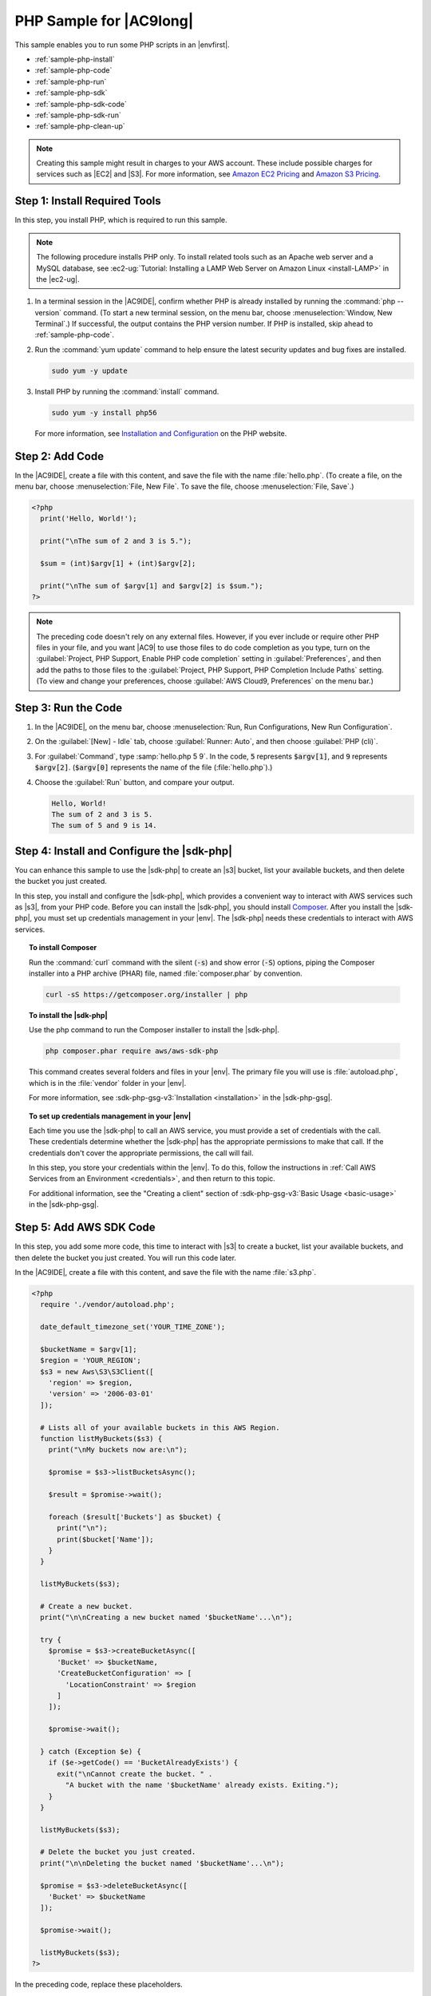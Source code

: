 .. Copyright 2010-2018 Amazon.com, Inc. or its affiliates. All Rights Reserved.

   This work is licensed under a Creative Commons Attribution-NonCommercial-ShareAlike 4.0
   International License (the "License"). You may not use this file except in compliance with the
   License. A copy of the License is located at http://creativecommons.org/licenses/by-nc-sa/4.0/.

   This file is distributed on an "AS IS" BASIS, WITHOUT WARRANTIES OR CONDITIONS OF ANY KIND,
   either express or implied. See the License for the specific language governing permissions and
   limitations under the License.

.. _sample-php:

########################
PHP Sample for |AC9long|
########################

.. meta::
    :description:
        Provides a hands-on sample that you can use to experiment with PHP in AWS Cloud9.

This sample enables you to run some PHP scripts in an |envfirst|.

* :ref:`sample-php-install`
* :ref:`sample-php-code`
* :ref:`sample-php-run`
* :ref:`sample-php-sdk`
* :ref:`sample-php-sdk-code`
* :ref:`sample-php-sdk-run`
* :ref:`sample-php-clean-up`

.. note::

   .. include:: _sample-prereqs.txt

   Creating this sample might result in charges to your AWS account. These include possible charges for services such as |EC2| and |S3|. For more information, see
   `Amazon EC2 Pricing <https://aws.amazon.com/ec2/pricing/>`_ and `Amazon S3 Pricing <https://aws.amazon.com/s3/pricing/>`_.

.. _sample-php-install:

Step 1: Install Required Tools
==============================

In this step, you install PHP, which is required to run this sample.

.. note:: The following procedure installs PHP only. To install related tools such as an Apache web server and a MySQL database, see
   :ec2-ug:`Tutorial: Installing a LAMP Web Server on Amazon Linux <install-LAMP>` in the |ec2-ug|.

#. In a terminal session in the |AC9IDE|, confirm whether PHP is already installed by running the :command:`php --version` command. (To start a new terminal session,
   on the menu bar, choose :menuselection:`Window, New Terminal`.) If successful, the output contains
   the PHP version number. If PHP is installed, skip ahead to :ref:`sample-php-code`.
#. Run the :command:`yum update` command to help ensure the latest security updates and bug fixes are installed.

   .. code-block:: sh

      sudo yum -y update

#. Install PHP by running the :command:`install` command.

   .. code-block:: sh

      sudo yum -y install php56

   For more information, see `Installation and Configuration <http://php.net/manual/en/install.php>`_ on the PHP website.

.. _sample-php-code:

Step 2: Add Code
================

In the |AC9IDE|, create a file with this content, and save the file with the name :file:`hello.php`.
(To create a file, on the menu bar, choose :menuselection:`File, New File`. To save the file, choose :menuselection:`File, Save`.)

.. code-block:: php

   <?php
     print('Hello, World!');

     print("\nThe sum of 2 and 3 is 5.");

     $sum = (int)$argv[1] + (int)$argv[2];

     print("\nThe sum of $argv[1] and $argv[2] is $sum.");
   ?>

.. note:: The preceding code doesn't rely on any external files. However, if you ever include or require other PHP files in your file, and you want |AC9| to use 
   those files to do code completion as you type, 
   turn on the :guilabel:`Project, PHP Support, Enable PHP code completion` setting in :guilabel:`Preferences`, 
   and then add the paths to those files to the :guilabel:`Project, PHP Support, PHP Completion Include Paths` setting. 
   (To view and change your preferences, choose :guilabel:`AWS Cloud9, Preferences` on the menu bar.)

.. _sample-php-run:

Step 3: Run the Code
====================

#. In the |AC9IDE|, on the menu bar, choose :menuselection:`Run, Run Configurations, New Run Configuration`.
#. On the :guilabel:`[New] - Idle` tab, choose :guilabel:`Runner: Auto`, and then choose :guilabel:`PHP (cli)`.
#. For :guilabel:`Command`, type :samp:`hello.php 5 9`. In the code, :code:`5` represents :code:`$argv[1]`,
   and :code:`9` represents :code:`$argv[2]`. (:code:`$argv[0]` represents the name of the file (:file:`hello.php`).)
#. Choose the :guilabel:`Run` button, and compare your output.

   .. code-block:: text

      Hello, World!
      The sum of 2 and 3 is 5.
      The sum of 5 and 9 is 14.

.. image:: images/ide-php-simple.png
   :width: 100%
   :alt: Output of running the PHP code in the AWS Cloud9 IDE

.. _sample-php-sdk:

Step 4: Install and Configure the |sdk-php|
===========================================

You can enhance this sample to use the |sdk-php| to create an |s3| bucket, list your available buckets, and then delete the bucket you just created.

In this step, you install and configure the |sdk-php|, which provides a convenient way to interact with AWS services such as |s3|, from your PHP code.
Before you can install the |sdk-php|, you should install `Composer <https://getcomposer.org/>`_. After you install the |sdk-php|, you must set up credentials management in your |env|.
The |sdk-php| needs these credentials to interact with AWS services.

.. topic:: To install Composer

   Run the :command:`curl` command with the silent (:code:`-s`) and show error (:code:`-S`) options, piping the Composer installer into a PHP archive (PHAR) file,
   named :file:`composer.phar` by convention.

   .. code-block:: sh

      curl -sS https://getcomposer.org/installer | php

.. topic:: To install the |sdk-php|

   Use the php command to run the Composer installer to install the |sdk-php|.

   .. code-block:: sh

      php composer.phar require aws/aws-sdk-php

   This command creates several folders and files in your |env|. The primary file you will use is :file:`autoload.php`, which is in the :file:`vendor` folder in your |env|.

   For more information, see :sdk-php-gsg-v3:`Installation <installation>` in the |sdk-php-gsg|.

.. topic:: To set up credentials management in your |env|

   Each time you use the |sdk-php| to call an AWS service, you must provide a set of credentials with the call. These credentials determine whether the |sdk-php| has the appropriate permissions to make that call. If the
   credentials don't cover the appropriate permissions, the call will fail.

   In this step, you store your credentials within the |env|. To do this, follow the instructions in :ref:`Call AWS Services from an Environment <credentials>`, and then return to this topic.

   For additional information, see the "Creating a client" section of :sdk-php-gsg-v3:`Basic Usage <basic-usage>` in the |sdk-php-gsg|.

.. _sample-php-sdk-code:

Step 5: Add AWS SDK Code
========================

In this step, you add some more code, this time to interact with |s3| to create a bucket, list your available buckets, and then delete the bucket you just created. You
will run this code later.

In the |AC9IDE|, create a file with this content, and save the file with the name :file:`s3.php`.

.. code-block:: php

   <?php
     require './vendor/autoload.php';

     date_default_timezone_set('YOUR_TIME_ZONE');

     $bucketName = $argv[1];
     $region = 'YOUR_REGION';
     $s3 = new Aws\S3\S3Client([
       'region' => $region,
       'version' => '2006-03-01'
     ]);

     # Lists all of your available buckets in this AWS Region.
     function listMyBuckets($s3) {
       print("\nMy buckets now are:\n");

       $promise = $s3->listBucketsAsync();

       $result = $promise->wait();

       foreach ($result['Buckets'] as $bucket) {
         print("\n");
         print($bucket['Name']);
       }
     }

     listMyBuckets($s3);

     # Create a new bucket.
     print("\n\nCreating a new bucket named '$bucketName'...\n");

     try {
       $promise = $s3->createBucketAsync([
         'Bucket' => $bucketName,
         'CreateBucketConfiguration' => [
           'LocationConstraint' => $region
         ]
       ]);

       $promise->wait();

     } catch (Exception $e) {
       if ($e->getCode() == 'BucketAlreadyExists') {
         exit("\nCannot create the bucket. " .
           "A bucket with the name '$bucketName' already exists. Exiting.");
       }
     }

     listMyBuckets($s3);

     # Delete the bucket you just created.
     print("\n\nDeleting the bucket named '$bucketName'...\n");

     $promise = $s3->deleteBucketAsync([
       'Bucket' => $bucketName
     ]);

     $promise->wait();

     listMyBuckets($s3);
   ?>

In the preceding code, replace these placeholders.

* Replace :samp:`YOUR_TIME_ZONE` with your default time zone ID. For example, for the Pacific Time Zone, use :code:`America/Los_Angeles`.
  For more IDs, see `List of Supported Timezones <http://php.net/manual/en/timezones.php>`_ on the PHP website.
* Replace :samp:`YOUR_REGION` with the ID of an AWS Region. For example, for the US East (Ohio) Region, use :code:`us-east-2`.
  For more IDs, see :aws-gen-ref:`Amazon Simple Storage Service (Amazon S3) <rande.html#s3_region>` in the |AWS-gr|.

.. _sample-php-sdk-run:

Step 6: Run the AWS SDK Code
============================

#. In the |AC9IDE|, on the menu bar, choose :menuselection:`Run, Run Configurations, New Run Configuration`.
#. On the :guilabel:`[New] - Idle` tab, choose :guilabel:`Runner: Auto`, and then choose :guilabel:`PHP (cli)`.
#. For :guilabel:`Command`, type :samp:`s3.php {YOUR-BUCKET-NAME}`, where :samp:`{YOUR-BUCKET-NAME}` is the name of the bucket you want to create and then delete.

   .. image:: images/ide-php-sdk.png
      :width: 100%
      :alt: Running the AWS SDK for PHP code in the AWS Cloud9 IDE

#. Choose the :guilabel:`Run` button, and compare your output.

   .. code-block:: text

      My buckets now are:

      Creating a new bucket named 'my-test-bucket'...

      My buckets now are:

      my-test-bucket

      Deleting the bucket named 'my-test-bucket'...

      My buckets now are:

.. _sample-php-clean-up:

Step 7: Clean Up
================

To prevent ongoing charges to your AWS account after you're done using this sample, you should delete the |env|.
For instructions, see :doc:`Deleting an Environment <delete-environment>`.
